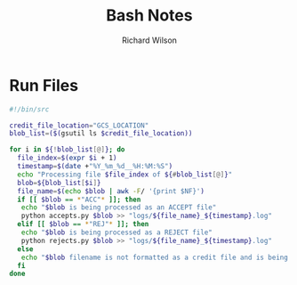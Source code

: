 #+TITLE:       Bash Notes
#+AUTHOR:      Richard Wilson
#+DATE:        

#+OPTIONS: ^:{}
#+OPTIONS: todo:nil



* Run Files
#+begin_src bash
#!/bin/src

credit_file_location="GCS_LOCATION"
blob_list=($(gsutil ls $credit_file_location))

for i in ${!blob_list[@]}; do
  file_index=$(expr $i + 1)
  timestamp=$(date +"%Y_%m_%d__%H:%M:%S")
  echo "Processing file $file_index of ${#blob_list[@]}"
  blob=${blob_list[$i]}
  file_name=$(echo $blob | awk -F/ '{print $NF}')
  if [[ $blob == *"ACC"* ]]; then
   echo "$blob is being processed as an ACCEPT file"
   python accepts.py $blob >> "logs/${file_name}_${timestamp}.log"
  elif [[ $blob == *"REJ"* ]]; then
   echo "$blob is being processed as a REJECT file" 
   python rejects.py $blob >> "logs/${file_name}_${timestamp}.log"
  else 
   echo "$blob filename is not formatted as a credit file and is being ignored"
  fi
done
#+end_src
